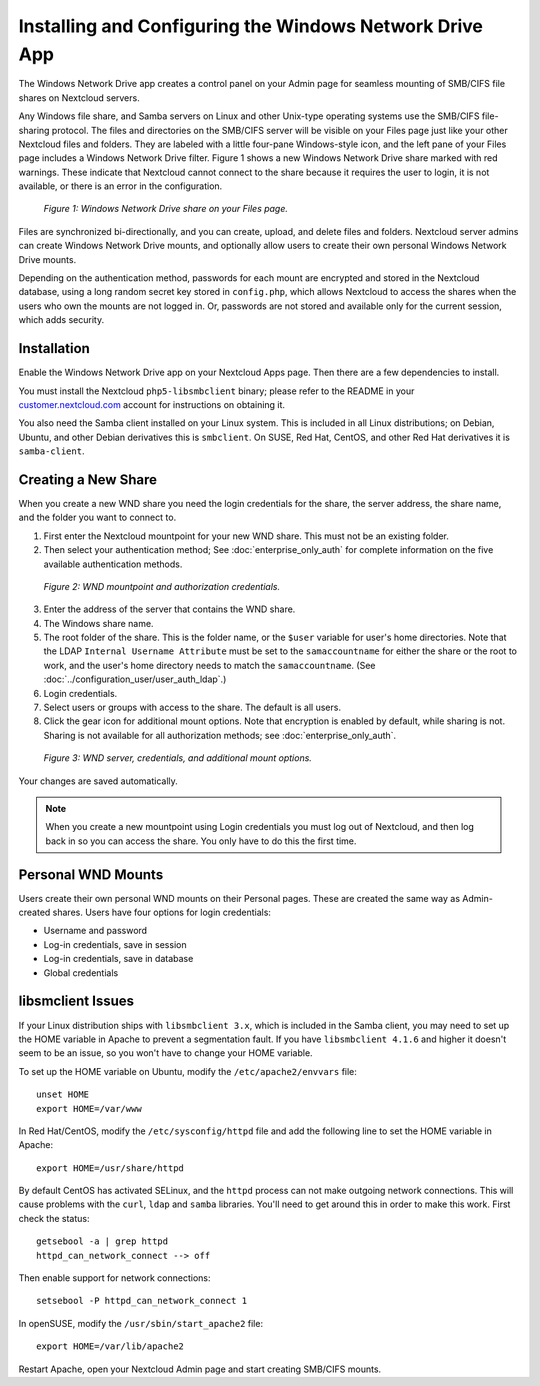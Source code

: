 ========================================================
Installing and Configuring the Windows Network Drive App
========================================================

The Windows Network Drive app creates a control panel on your Admin page for 
seamless mounting of SMB/CIFS file shares on Nextcloud servers.

Any Windows file share, and Samba servers on Linux and other Unix-type operating 
systems use the SMB/CIFS file-sharing protocol. The files and directories on the 
SMB/CIFS server will be visible on your Files page just like your other Nextcloud 
files and folders. They are labeled with a little four-pane Windows-style icon, 
and the left pane of your Files page includes a Windows Network Drive filter. 
Figure 1 shows a new Windows Network Drive share marked with red warnings. 
These indicate that Nextcloud cannot connect to the share because it requires 
the user to login, it is not available, or there is an error in the 
configuration. 

.. figure:: images/wnd-1.png
   :alt: Windows Network Drive share on your Files page.
   
   *Figure 1: Windows Network Drive share on your Files page.*

Files are synchronized bi-directionally, and you can create, upload, and delete 
files and folders. Nextcloud server admins can create Windows Network Drive 
mounts, and optionally allow users to create their own personal Windows Network 
Drive mounts. 

Depending on the authentication method, passwords for each mount are encrypted 
and stored in the Nextcloud database, using a long random secret key stored in 
``config.php``, which allows Nextcloud to access the shares when the users who 
own the mounts are not logged in. Or, passwords are not stored and available 
only for the current session, which adds security.

Installation
------------

Enable the Windows Network Drive app on your Nextcloud Apps page. Then there are 
a few dependencies to install.

You must install the Nextcloud ``php5-libsmbclient`` binary; please refer to the README in 
your `customer.nextcloud.com <https://customer.nextcloud.com/>`_ account for instructions 
on obtaining it.

You also need the Samba client installed on your Linux system. This is included in 
all Linux distributions; on Debian, Ubuntu, and other Debian derivatives this 
is ``smbclient``. On SUSE, Red Hat, CentOS, and other Red Hat derivatives it is 
``samba-client``.

Creating a New Share
--------------------

When you create a new WND share you need the login credentials for the share, 
the server address, the share name, and the folder you want to connect to. 

1. First enter the Nextcloud mountpoint for your new WND share. This must not be 
   an existing folder.
2. Then select your authentication method; See :doc:`enterprise_only_auth` for 
   complete information on the five available authentication methods.
   
.. figure:: images/wnd-2.png
   :alt: WND mountpoint and auth.
   
   *Figure 2: WND mountpoint and authorization credentials.*    
   
3. Enter the address of the server that contains the WND share.
4. The Windows share name.
5. The root folder of the share. This is the folder name, or the 
   ``$user`` variable for user's home directories. Note that the LDAP 
   ``Internal Username Attribute`` must be set to the ``samaccountname`` for 
   either the share or the root to work, and the user's home directory needs 
   to match the ``samaccountname``. (See 
   :doc:`../configuration_user/user_auth_ldap`.)
6. Login credentials.
7. Select users or groups with access to the share. The default is all users.
8. Click the gear icon for additional mount options. Note that encryption is 
   enabled by default, while sharing is not. Sharing is not available for all 
   authorization methods; see :doc:`enterprise_only_auth`.

.. figure:: images/wnd-3.png
   :alt: WND server and credentials.

   *Figure 3: WND server, credentials, and additional mount options.*  

Your changes are saved automatically.

.. note:: When you create a new mountpoint using Login credentials you must log 
   out of Nextcloud, and then log back in so you can access the share. You 
   only have to do this the first time.

Personal WND Mounts
-------------------

Users create their own personal WND mounts on their Personal pages. These are 
created the same way as Admin-created shares. Users have four options for 
login credentials: 

* Username and password
* Log-in credentials, save in session
* Log-in credentials, save in database
* Global credentials

libsmclient Issues
------------------

If your Linux distribution ships with ``libsmbclient 3.x``, which is included in 
the Samba client, you may need to set up the HOME variable in Apache to prevent 
a segmentation fault. If you have ``libsmbclient 4.1.6`` and higher it doesn't 
seem to be an issue, so you won't have to change your HOME variable.

To set up the HOME variable on Ubuntu, modify the ``/etc/apache2/envvars`` 
file::

  unset HOME
  export HOME=/var/www

In Red Hat/CentOS, modify the ``/etc/sysconfig/httpd`` file and add the 
following line to set the HOME variable in Apache::

  export HOME=/usr/share/httpd
 
By default CentOS has activated SELinux, and the ``httpd`` process can not make 
outgoing network connections. This will cause problems with the ``curl``, 
``ldap`` 
and ``samba`` libraries. You'll need to get around this in order to make 
this work. First check the status::

  getsebool -a | grep httpd
  httpd_can_network_connect --> off

Then enable support for network connections::

  setsebool -P httpd_can_network_connect 1

In openSUSE, modify the ``/usr/sbin/start_apache2`` file::
 
  export HOME=/var/lib/apache2

Restart Apache, open your Nextcloud Admin page and start creating SMB/CIFS 
mounts.
